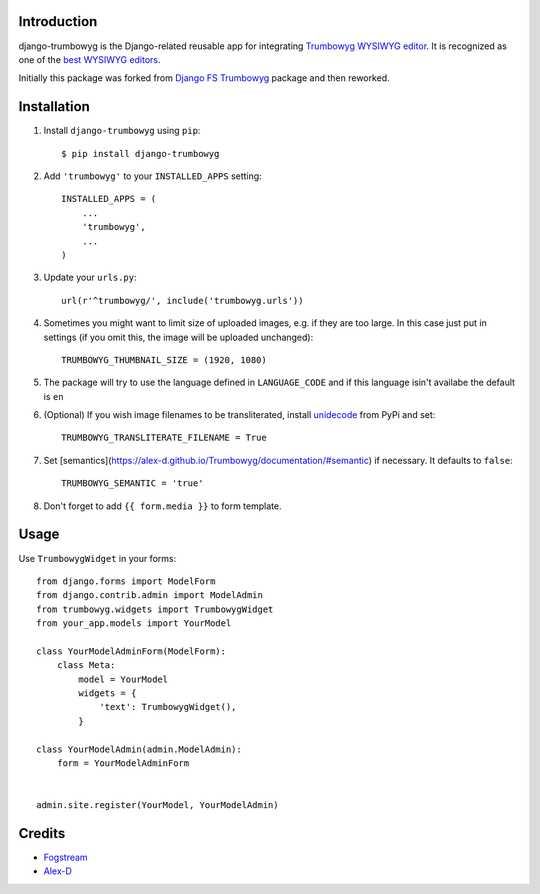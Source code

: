 Introduction
============

django-trumbowyg is the Django-related reusable app for integrating `Trumbowyg WYSIWYG editor <http://alex-d.github.io/Trumbowyg/>`_. It is recognized as one of the `best WYSIWYG editors <https://github.com/iDoRecall/comparisons/blob/master/JavaScript-WYSIWYG-editors.md>`_.

Initially this package was forked from `Django FS Trumbowyg <https://bitbucket.org/fogstream/django-fs-trumbowyg/>`_ package and then reworked.


Installation
============

1. Install ``django-trumbowyg`` using ``pip``::

    $ pip install django-trumbowyg

2. Add ``'trumbowyg'`` to your ``INSTALLED_APPS`` setting::

    INSTALLED_APPS = (
        ...
        'trumbowyg',
        ...
    )

3. Update your ``urls.py``::

    url(r'^trumbowyg/', include('trumbowyg.urls'))

4. Sometimes you might want to limit size of uploaded images, e.g. if they are too large. In this case just put in settings (if you omit this, the image will be uploaded unchanged)::

    TRUMBOWYG_THUMBNAIL_SIZE = (1920, 1080)

5. The package will try to use the language defined in ``LANGUAGE_CODE`` and if this language isin't availabe the default is ``en`` 

6. (Optional) If you wish image filenames to be transliterated, install `unidecode <https://pypi.org/project/Unidecode/>`_ from PyPi and set::

    TRUMBOWYG_TRANSLITERATE_FILENAME = True

7. Set [semantics](https://alex-d.github.io/Trumbowyg/documentation/#semantic) if necessary. It defaults to ``false``::

    TRUMBOWYG_SEMANTIC = 'true'

8. Don't forget to add ``{{ form.media }}`` to form template.

Usage
=====

Use ``TrumbowygWidget`` in your forms::

    from django.forms import ModelForm
    from django.contrib.admin import ModelAdmin
    from trumbowyg.widgets import TrumbowygWidget
    from your_app.models import YourModel

    class YourModelAdminForm(ModelForm):
        class Meta:
            model = YourModel
            widgets = {
                'text': TrumbowygWidget(),
            }

    class YourModelAdmin(admin.ModelAdmin):
        form = YourModelAdminForm


    admin.site.register(YourModel, YourModelAdmin)


Credits
=======

- `Fogstream <http://fogstream.ru/>`_
- `Alex-D <http://alex-d.fr/>`_
